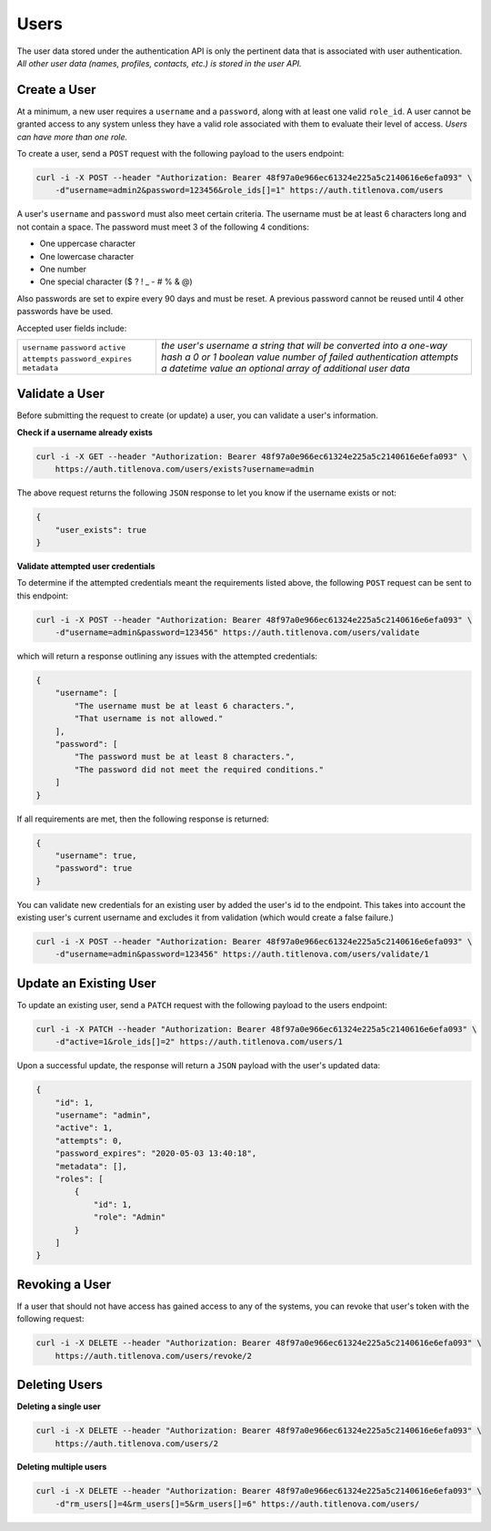 Users
=====

The user data stored under the authentication API is only the pertinent data that is
associated with user authentication. *All other user data (names, profiles, contacts, etc.)
is stored in the user API.*

Create a User
-------------

At a minimum, a new user requires a ``username`` and a ``password``, along with at least
one valid ``role_id``. A user cannot be granted access to any system unless they have a valid
role associated with them to evaluate their level of access. *Users can have more than one role.*

To create a user, send a ``POST`` request with the following payload to the users endpoint:

.. code-block:: bash

    curl -i -X POST --header "Authorization: Bearer 48f97a0e966ec61324e225a5c2140616e6efa093" \
        -d"username=admin2&password=123456&role_ids[]=1" https://auth.titlenova.com/users

A user's ``username`` and ``password`` must also meet certain criteria. The username must be
at least 6 characters long and not contain a space. The password must meet 3 of the following
4 conditions:

* One uppercase character
* One lowercase character
* One number
* One special character ($ ? ! _ - # % & @)

Also passwords are set to expire every 90 days and must be reset. A previous password cannot
be reused until 4 other passwords have be used.

Accepted user fields include:

+----------------------+-------------------------------------------------------+
| ``username``         | *the user's username*                                 |
| ``password``         | *a string that will be converted into a one-way hash* |
| ``active``           | *a 0 or 1 boolean value*                              |
| ``attempts``         | *number of failed authentication attempts*            |
| ``password_expires`` | *a datetime value*                                    |
| ``metadata``         | *an optional array of additional user data*           |
+----------------------+-------------------------------------------------------+

Validate a User
---------------

Before submitting the request to create (or update) a user, you can validate a user's information.

**Check if a username already exists**

.. code-block:: bash

    curl -i -X GET --header "Authorization: Bearer 48f97a0e966ec61324e225a5c2140616e6efa093" \
        https://auth.titlenova.com/users/exists?username=admin

The above request returns the following ``JSON`` response to let you know if the username exists or not:

.. code-block:: json

    {
        "user_exists": true
    }

**Validate attempted user credentials**

To determine if the attempted credentials meant the requirements listed above, the following ``POST``
request can be sent to this endpoint:

.. code-block:: bash

    curl -i -X POST --header "Authorization: Bearer 48f97a0e966ec61324e225a5c2140616e6efa093" \
        -d"username=admin&password=123456" https://auth.titlenova.com/users/validate

which will return a response outlining any issues with the attempted credentials:

.. code-block:: json

    {
        "username": [
            "The username must be at least 6 characters.",
            "That username is not allowed."
        ],
        "password": [
            "The password must be at least 8 characters.",
            "The password did not meet the required conditions."
        ]
    }

If all requirements are met, then the following response is returned:

.. code-block:: json

    {
        "username": true,
        "password": true
    }

You can validate new credentials for an existing user by added the user's id to the endpoint.
This takes into account the existing user's current username and excludes it from validation
(which would create a false failure.)

.. code-block:: bash

    curl -i -X POST --header "Authorization: Bearer 48f97a0e966ec61324e225a5c2140616e6efa093" \
        -d"username=admin&password=123456" https://auth.titlenova.com/users/validate/1

Update an Existing User
-----------------------

To update an existing user, send a ``PATCH`` request with the following payload to the users endpoint:

.. code-block:: bash

    curl -i -X PATCH --header "Authorization: Bearer 48f97a0e966ec61324e225a5c2140616e6efa093" \
        -d"active=1&role_ids[]=2" https://auth.titlenova.com/users/1

Upon a successful update, the response will return a ``JSON`` payload with the user's updated data:

.. code-block:: json

    {
        "id": 1,
        "username": "admin",
        "active": 1,
        "attempts": 0,
        "password_expires": "2020-05-03 13:40:18",
        "metadata": [],
        "roles": [
            {
                "id": 1,
                "role": "Admin"
            }
        ]
    }

Revoking a User
---------------

If a user that should not have access has gained access to any of the systems, you can revoke that user's
token with the following request:

.. code-block:: bash

    curl -i -X DELETE --header "Authorization: Bearer 48f97a0e966ec61324e225a5c2140616e6efa093" \
        https://auth.titlenova.com/users/revoke/2

Deleting Users
--------------

**Deleting a single user**

.. code-block:: bash

    curl -i -X DELETE --header "Authorization: Bearer 48f97a0e966ec61324e225a5c2140616e6efa093" \
        https://auth.titlenova.com/users/2

**Deleting multiple users**

.. code-block:: bash

    curl -i -X DELETE --header "Authorization: Bearer 48f97a0e966ec61324e225a5c2140616e6efa093" \
        -d"rm_users[]=4&rm_users[]=5&rm_users[]=6" https://auth.titlenova.com/users/


